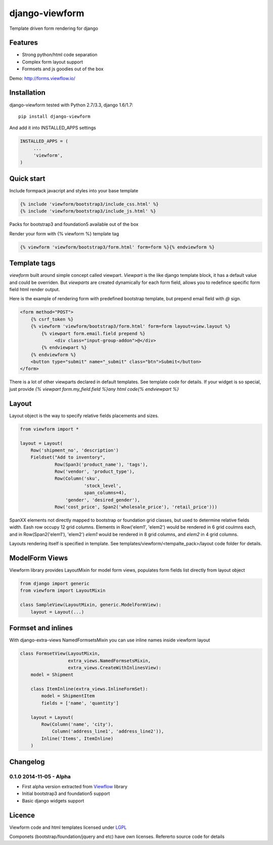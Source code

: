 ===============
django-viewform
===============

Template driven form rendering for django

Features
========

* Strong python/html code separation
* Complex form layout support
* Formsets and js goodies out of the box

Demo: http://forms.viewflow.io/

.. image:: .screen.png
   :width: 400px


Installation
===========

django-viewform tested with Python 2.7/3.3, django 1.6/1.7::

    pip install django-viewform

And add it into INSTALLED_APPS settings

.. code-block:: python

    INSTALLED_APPS = (
         ...
         'viewform',
    )


Quick start
===========

Include formpack javacript and styles into your base template 

.. code-block:: html

        {% include 'viewform/bootstrap3/include_css.html' %}
        {% include 'viewform/bootstrap3/include_js.html' %}

Packs for bootstrap3 and foundation5 available out of the box

Render your form with {% viewform %} template tag

.. code-block:: html

        {% viewform 'viewform/bootstrap3/form.html' form=form %}{% endviewform %}


Template tags
=============

`viewform` built around simple concept called viewpart. `Viewpart` is
the like django template block, it has a default value and could be
overriden.  But `viewparts` are created dynamically for each form
field, allows you to redefince specific form field html render output.

Here is the example of rendering form with predefined bootstrap template,
but prepend email field with `@` sign.

.. code-block:: html

    <form method="POST">
        {% csrf_token %}
        {% viewform 'viewform/bootstrap3/form.html' form=form layout=view.layout %}
            {% viewpart form.email.field prepend %}
                 <div class="input-group-addon">@</div>
            {% endviewpart %}
        {% endviewform %}
        <button type="submit" name="_submit" class="btn">Submit</button>
    </form>

There is a lot of other viewparts declared in default templates. See template code for details.
If your widget is so special, just provide `{% viewpart form.my_field.field %}any html code{% endviewpart %}`

Layout
======

Layout object is the way to specify relative fields placements and sizes.

.. code-block:: python

    from viewform import *

    layout = Layout(
        Row('shipment_no', 'description')
        Fieldset("Add to inventory",
                 Row(Span3('product_name'), 'tags'),
                 Row('vendor', 'product_type'),
                 Row(Column('sku',
                            'stock_level',
                            span_columns=4),
                     'gender', 'desired_gender'),
                 Row('cost_price', Span2('wholesale_price'), 'retail_price')))

SpanXX elements not directly mapped to bootstrap or foundation grid
classes, but used to determine relative fields width. Eash row occupy
12 grid columns.  Elements in Row('elem1', 'elem2') would be rendered
in 6 grid coulmns each, and in Row(Span2('elem1'), 'elem2') `elem1`
would be rendered in 8 grid columns, and `elem2` in 4 grid columns.

Layouts rendering itself is specified in template. See
templates/viewform/<tempalte_pack>/layout code folder for details.


ModelForm Views
===============

Viewform library provides  LayoutMixin for model form views, populates
form fields list directly from layout object

.. code-block:: python

    from django import generic
    from viewform import LayoutMixin

    class SampleView(LayoutMixin, generic.ModelFormView):
        layout = Layout(...)



Formset and inlines
===================

With django-extra-views NamedFormsetsMixin you can use inline names inside viewform layout


.. code-block:: python

    class FormsetView(LayoutMixin,
                      extra_views.NamedFormsetsMixin,
                      extra_views.CreateWithInlinesView):
        model = Shipment

        class ItemInline(extra_views.InlineFormSet):
            model = ShipmentItem
            fields = ['name', 'quantity']

        layout = Layout(
            Row(Column('name', 'city'),
                Column('address_line1', 'address_line2')),
            Inline('Items', ItemInline)
        )


Changelog
=========

0.1.0 2014-11-05 - Alpha
------------------------

* First alpha version extracted from `Viewflow <http://viewflow.io>`_ library
* Initial bootstrap3 and foundation5 support
* Basic django widgets support


Licence
=======

Viewform code and html templates licensed under `LGPL <https://www.gnu.org/licenses/lgpl.html>`_

Componets (bootstrap/foundation/jquery and etc) have own licenses. Refererto source code for details
